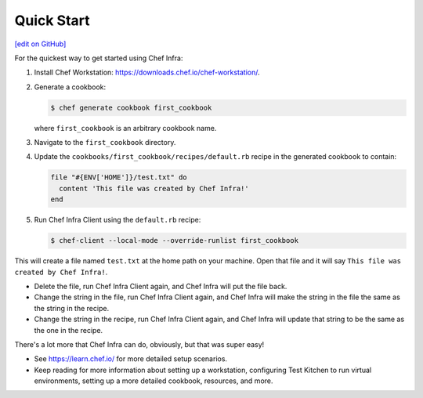 =====================================================
Quick Start
=====================================================
`[edit on GitHub] <https://github.com/chef/chef-web-docs/blob/master/chef_master/source/quick_start.rst>`__

For the quickest way to get started using Chef Infra:

#. Install Chef Workstation: https://downloads.chef.io/chef-workstation/.

#. Generate a cookbook:

   .. code-block:: bash

      $ chef generate cookbook first_cookbook

   where ``first_cookbook`` is an arbitrary cookbook name.

#. Navigate to the ``first_cookbook`` directory.

#. Update the ``cookbooks/first_cookbook/recipes/default.rb`` recipe in the generated cookbook to contain:

   .. code-block:: ruby

      file "#{ENV['HOME']}/test.txt" do
        content 'This file was created by Chef Infra!'
      end

#. Run Chef Infra Client using the ``default.rb`` recipe:

   .. code-block:: bash

      $ chef-client --local-mode --override-runlist first_cookbook

This will create a file named ``test.txt`` at the home path on your machine. Open that file and it will say ``This file was created by Chef Infra!``.

* Delete the file, run Chef Infra Client again, and Chef Infra will put the file back.
* Change the string in the file, run Chef Infra Client again, and Chef Infra will make the string in the file the same as the string in the recipe.
* Change the string in the recipe, run Chef Infra Client again, and Chef Infra will update that string to be the same as the one in the recipe.

There's a lot more that Chef Infra can do, obviously, but that was super easy!

* See https://learn.chef.io/ for more detailed setup scenarios.
* Keep reading for more information about setting up a workstation, configuring Test Kitchen to run virtual environments, setting up a more detailed cookbook, resources, and more.
